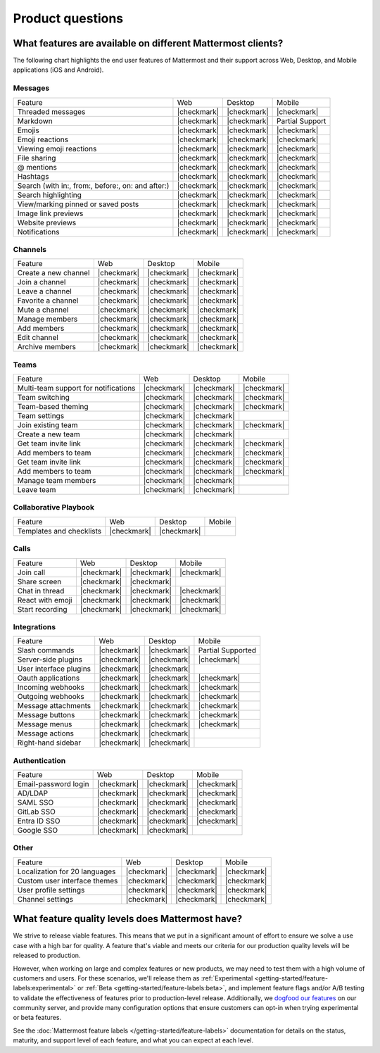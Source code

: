 Product questions
=================

What features are available on different Mattermost clients?
------------------------------------------------------------

The following chart highlights the end user features of Mattermost and their support across Web, Desktop, and Mobile applications (iOS and Android).

Messages
~~~~~~~~
+---------------------------------------------------+-------------+-------------+---------------------+
| Feature                                           | Web         | Desktop     | Mobile              |
+---------------------------------------------------+-------------+-------------+---------------------+
| Threaded messages                                 | |checkmark| | |checkmark| | |checkmark|         |
+---------------------------------------------------+-------------+-------------+---------------------+
| Markdown                                          | |checkmark| | |checkmark| | Partial Support     |
+---------------------------------------------------+-------------+-------------+---------------------+
| Emojis                                            | |checkmark| | |checkmark| | |checkmark|         |
+---------------------------------------------------+-------------+-------------+---------------------+
| Emoji reactions                                   | |checkmark| | |checkmark| | |checkmark|         |
+---------------------------------------------------+-------------+-------------+---------------------+
| Viewing emoji reactions                           | |checkmark| | |checkmark| | |checkmark|         |
+---------------------------------------------------+-------------+-------------+---------------------+
| File sharing                                      | |checkmark| | |checkmark| | |checkmark|         |
+---------------------------------------------------+-------------+-------------+---------------------+
| @ mentions                                        | |checkmark| | |checkmark| | |checkmark|         |
+---------------------------------------------------+-------------+-------------+---------------------+
| Hashtags                                          | |checkmark| | |checkmark| | |checkmark|         |
+---------------------------------------------------+-------------+-------------+---------------------+
| Search (with in:, from:, before:, on: and after:) | |checkmark| | |checkmark| | |checkmark|         |
+---------------------------------------------------+-------------+-------------+---------------------+
| Search highlighting                               | |checkmark| | |checkmark| | |checkmark|         |
+---------------------------------------------------+-------------+-------------+---------------------+
| View/marking pinned or saved posts                | |checkmark| | |checkmark| | |checkmark|         |
+---------------------------------------------------+-------------+-------------+---------------------+
| Image link previews                               | |checkmark| | |checkmark| | |checkmark|         |
+---------------------------------------------------+-------------+-------------+---------------------+
| Website previews                                  | |checkmark| | |checkmark| | |checkmark|         |
+---------------------------------------------------+-------------+-------------+---------------------+
| Notifications                                     | |checkmark| | |checkmark| | |checkmark|         |
+---------------------------------------------------+-------------+-------------+---------------------+

Channels
~~~~~~~~
+----------------------+-------------+-------------+-------------+
|        Feature       |     Web     |   Desktop   |    Mobile   |
+----------------------+-------------+-------------+-------------+
| Create a new channel | |checkmark| | |checkmark| | |checkmark| |
+----------------------+-------------+-------------+-------------+
| Join a channel       | |checkmark| | |checkmark| | |checkmark| |
+----------------------+-------------+-------------+-------------+
| Leave a channel      | |checkmark| | |checkmark| | |checkmark| |
+----------------------+-------------+-------------+-------------+
| Favorite a channel   | |checkmark| | |checkmark| | |checkmark| |
+----------------------+-------------+-------------+-------------+
| Mute a channel       | |checkmark| | |checkmark| | |checkmark| |
+----------------------+-------------+-------------+-------------+
| Manage members       | |checkmark| | |checkmark| | |checkmark| |
+----------------------+-------------+-------------+-------------+
| Add members          | |checkmark| | |checkmark| | |checkmark| |
+----------------------+-------------+-------------+-------------+
| Edit channel         | |checkmark| | |checkmark| | |checkmark| |
+----------------------+-------------+-------------+-------------+
| Archive members      | |checkmark| | |checkmark| | |checkmark| |
+----------------------+-------------+-------------+-------------+

Teams
~~~~~
+--------------------------------------+-------------+-------------+-------------+
|                Feature               |     Web     |   Desktop   |    Mobile   |
+--------------------------------------+-------------+-------------+-------------+
| Multi-team support for notifications | |checkmark| | |checkmark| | |checkmark| |
+--------------------------------------+-------------+-------------+-------------+
| Team switching                       | |checkmark| | |checkmark| | |checkmark| |
+--------------------------------------+-------------+-------------+-------------+
| Team-based theming                   | |checkmark| | |checkmark| | |checkmark| |
+--------------------------------------+-------------+-------------+-------------+
| Team settings                        | |checkmark| | |checkmark| |             |
+--------------------------------------+-------------+-------------+-------------+
| Join existing team                   | |checkmark| | |checkmark| | |checkmark| |
+--------------------------------------+-------------+-------------+-------------+
| Create a new team                    | |checkmark| | |checkmark| |             |
+--------------------------------------+-------------+-------------+-------------+
| Get team invite link                 | |checkmark| | |checkmark| | |checkmark| |
+--------------------------------------+-------------+-------------+-------------+
| Add members to team                  | |checkmark| | |checkmark| | |checkmark| |
+--------------------------------------+-------------+-------------+-------------+
| Get team invite link                 | |checkmark| | |checkmark| | |checkmark| |
+--------------------------------------+-------------+-------------+-------------+
| Add members to team                  | |checkmark| | |checkmark| | |checkmark| |
+--------------------------------------+-------------+-------------+-------------+
| Manage team members                  | |checkmark| | |checkmark| |             |
+--------------------------------------+-------------+-------------+-------------+
| Leave team                           | |checkmark| | |checkmark| |             |
+--------------------------------------+-------------+-------------+-------------+

Collaborative Playbook
~~~~~~~~~~~~~~~~~~~~~~
+--------------------------+-------------+-------------+--------+
|          Feature         |     Web     |   Desktop   | Mobile |
+--------------------------+-------------+-------------+--------+
| Templates and checklists | |checkmark| | |checkmark| |        |
+--------------------------+-------------+-------------+--------+

Calls
~~~~~
+------------------+-------------+-------------+-------------+
|      Feature     |     Web     |   Desktop   |    Mobile   |
+------------------+-------------+-------------+-------------+
| Join call        | |checkmark| | |checkmark| | |checkmark| |
+------------------+-------------+-------------+-------------+
| Share screen     | |checkmark| | |checkmark| |             |
+------------------+-------------+-------------+-------------+
| Chat in thread   | |checkmark| | |checkmark| | |checkmark| |
+------------------+-------------+-------------+-------------+
| React with emoji | |checkmark| | |checkmark| | |checkmark| |
+------------------+-------------+-------------+-------------+
| Start recording  | |checkmark| | |checkmark| | |checkmark| |
+------------------+-------------+-------------+-------------+

Integrations
~~~~~~~~~~~~
+------------------------+-------------+-------------+---------------------+
|         Feature        |     Web     |   Desktop   |        Mobile       |
+------------------------+-------------+-------------+---------------------+
| Slash commands         | |checkmark| | |checkmark| | Partial Supported   |
+------------------------+-------------+-------------+---------------------+
| Server-side plugins    | |checkmark| | |checkmark| | |checkmark|         |
+------------------------+-------------+-------------+---------------------+
| User interface plugins | |checkmark| | |checkmark| |                     |
+------------------------+-------------+-------------+---------------------+
| Oauth applications     | |checkmark| | |checkmark| | |checkmark|         |
+------------------------+-------------+-------------+---------------------+
| Incoming webhooks      | |checkmark| | |checkmark| | |checkmark|         |
+------------------------+-------------+-------------+---------------------+
| Outgoing webhooks      | |checkmark| | |checkmark| | |checkmark|         |
+------------------------+-------------+-------------+---------------------+
| Message attachments    | |checkmark| | |checkmark| | |checkmark|         |
+------------------------+-------------+-------------+---------------------+
| Message buttons        | |checkmark| | |checkmark| | |checkmark|         |
+------------------------+-------------+-------------+---------------------+
| Message menus          | |checkmark| | |checkmark| | |checkmark|         |
+------------------------+-------------+-------------+---------------------+
| Message actions        | |checkmark| | |checkmark| |                     |
+------------------------+-------------+-------------+---------------------+
| Right-hand sidebar     | |checkmark| | |checkmark| |                     |
+------------------------+-------------+-------------+---------------------+

Authentication
~~~~~~~~~~~~~~
+----------------------+-------------+-------------+-------------+
|        Feature       |     Web     |   Desktop   |    Mobile   |
+----------------------+-------------+-------------+-------------+
| Email-password login | |checkmark| | |checkmark| | |checkmark| |
+----------------------+-------------+-------------+-------------+
| AD/LDAP              | |checkmark| | |checkmark| | |checkmark| |
+----------------------+-------------+-------------+-------------+
| SAML SSO             | |checkmark| | |checkmark| | |checkmark| |
+----------------------+-------------+-------------+-------------+
| GitLab SSO           | |checkmark| | |checkmark| | |checkmark| |
+----------------------+-------------+-------------+-------------+
| Entra ID SSO         | |checkmark| | |checkmark| | |checkmark| |
+----------------------+-------------+-------------+-------------+
| Google SSO           | |checkmark| | |checkmark| |             |
+----------------------+-------------+-------------+-------------+

Other
~~~~~
+-------------------------------+-------------+-------------+-------------+
|            Feature            |     Web     |   Desktop   |    Mobile   |
+-------------------------------+-------------+-------------+-------------+
| Localization for 20 languages | |checkmark| | |checkmark| | |checkmark| |
+-------------------------------+-------------+-------------+-------------+
| Custom user interface themes  | |checkmark| | |checkmark| | |checkmark| |
+-------------------------------+-------------+-------------+-------------+
| User profile settings         | |checkmark| | |checkmark| | |checkmark| |
+-------------------------------+-------------+-------------+-------------+
| Channel settings              | |checkmark| | |checkmark| | |checkmark| |
+-------------------------------+-------------+-------------+-------------+

What feature quality levels does Mattermost have?
--------------------------------------------------

We strive to release viable features. This means that we put in a significant amount of effort to ensure we solve a use case with a high bar for quality. A feature that's viable and meets our criteria for our production quality levels will be released to production.

However, when working on large and complex features or new products, we may need to test them with a high volume of customers and users. For these scenarios, we'll release them as :ref:`Experimental <getting-started/feature-labels:experimental>` or :ref:`Beta <getting-started/feature-labels:beta>`, and implement feature flags and/or A/B testing to validate the effectiveness of features prior to production-level release. Additionally, we `dogfood our features <https://en.wikipedia.org/wiki/Eating_your_own_dog_food>`_ on our community server, and provide many configuration options that ensure customers can opt-in when trying experimental or beta features.

See the :doc:`Mattermost feature labels </getting-started/feature-labels>` documentation for details on the status, maturity, and support level of each feature, and what you can expect at each level.
